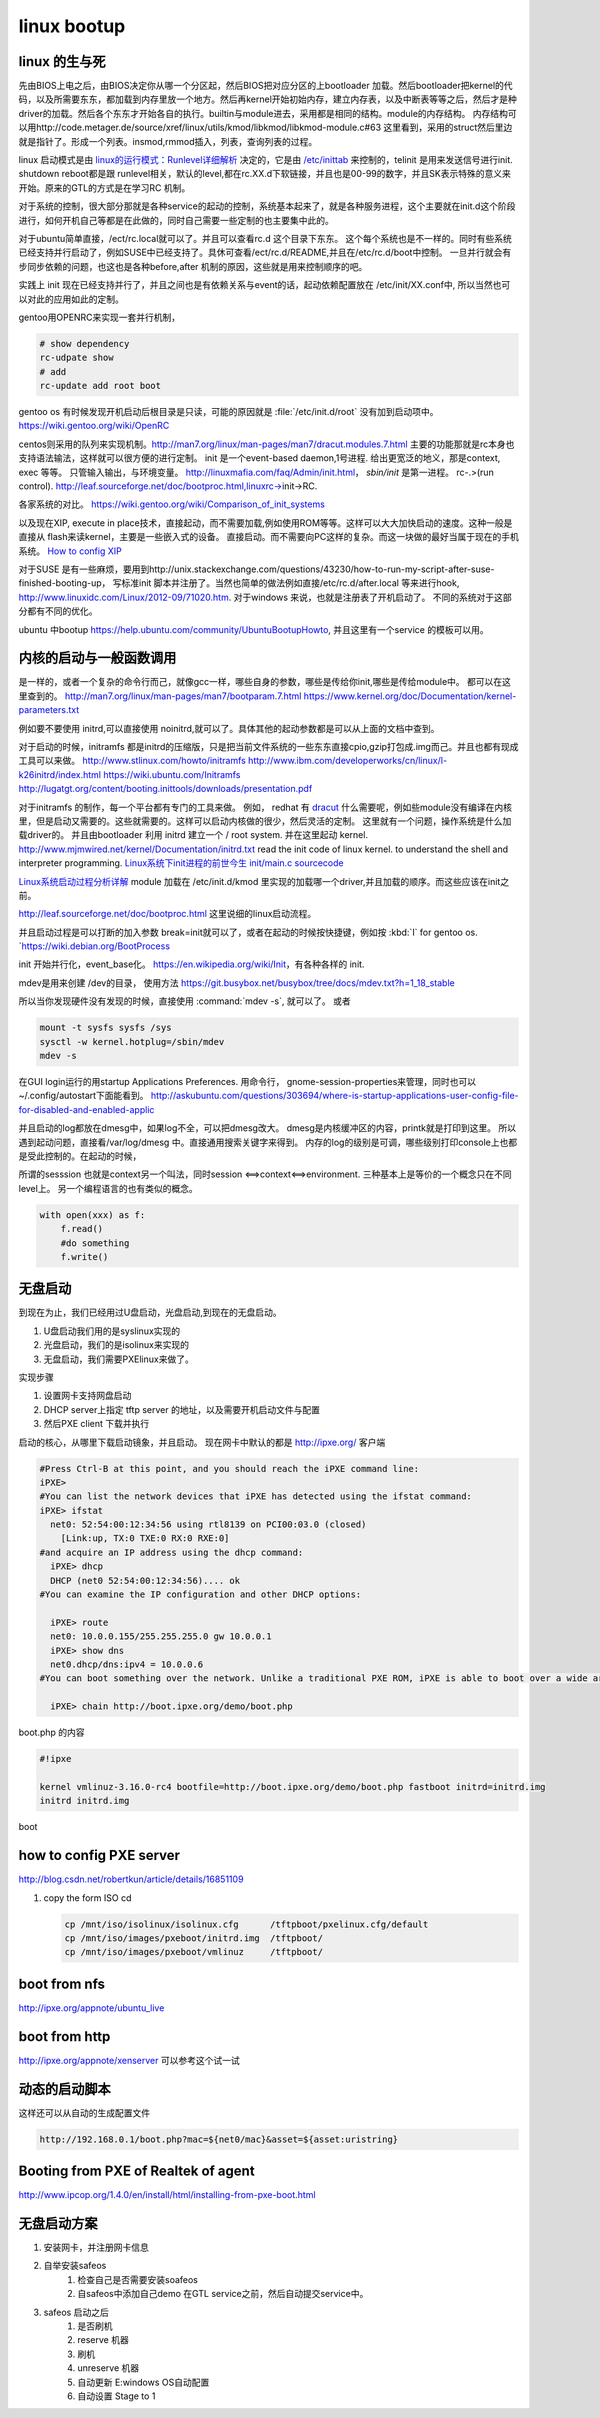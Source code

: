 **************
linux bootup
**************

linux 的生与死
==============

先由BIOS上电之后，由BIOS决定你从哪一个分区起，然后BIOS把对应分区的上bootloader 加载。然后bootloader把kernel的代码，以及所需要东东，都加载到内存里放一个地方。然后再kernel开始初始内存，建立内存表，以及中断表等等之后，然后才是种driver的加载。然后各个东东才开始各自的执行。builtin与module进去，采用都是相同的结构。module的内存结构。
内存结构可以用http://code.metager.de/source/xref/linux/utils/kmod/libkmod/libkmod-module.c#63 这里看到，采用的struct然后里边就是指针了。形成一个列表。insmod,rmmod插入，列表，查询列表的过程。


linux 启动模式是由 `linux的运行模式：Runlevel详细解析 <http://linux.ccidnet.com/art/9513/20070428/1072625&#95;1.html>`_  决定的，它是由 `/etc/inittab <http://book.51cto.com/art/200906/127324.htm>`_  来控制的，telinit 是用来发送信号进行init. shutdown reboot都是跟 runlevel相关，默认的level,都在rc.XX.d下软链接，并且也是00-99的数字，并且SK表示特殊的意义来开始。原来的GTL的方式是在学习RC 机制。
   
  
对于系统的控制，很大部分那就是各种service的起动的控制，系统基本起来了，就是各种服务进程，这个主要就在init.d这个阶段进行，如何开机自己等都是在此做的，同时自己需要一些定制的也主要集中此的。
   
对于ubuntu简单直接，/ect/rc.local就可以了。并且可以查看rc.d 这个目录下东东。 这个每个系统也是不一样的。同时有些系统已经支持并行启动了，例如SUSE中已经支持了。具休可查看/ect/rc.d/README,并且在/etc/rc.d/boot中控制。 一旦并行就会有步同步依赖的问题，也这也是各种before,after 机制的原因，这些就是用来控制顺序的吧。

实践上 init 现在已经支持并行了，并且之间也是有依赖关系与event的话，起动依赖配置放在 /etc/init/XX.conf中, 所以当然也可以对此的应用如此的定制。

gentoo用OPENRC来实现一套并行机制， 

.. code-block:: bash
   
   # show dependency
   rc-udpate show
   # add 
   rc-update add root boot


gentoo os 有时候发现开机启动后根目录是只读，可能的原因就是 :file:`/etc/init.d/root` 没有加到启动项中。
https://wiki.gentoo.org/wiki/OpenRC




centos则采用的队列来实现机制。http://man7.org/linux/man-pages/man7/dracut.modules.7.html
主要的功能那就是rc本身也支持语法输法，这样就可以很方便的进行定制。 
init 是一个event-based daemon,1号进程. 给出更宽泛的地义，那是context, exec 等等。 只管输入输出，与环境变量。
http://linuxmafia.com/faq/Admin/init.html， *sbin/init*  是第一进程。 rc-.>(run control).
http://leaf.sourceforge.net/doc/bootproc.html,linuxrc->init->RC.

各家系统的对比。
https://wiki.gentoo.org/wiki/Comparison_of_init_systems

以及现在XIP, execute in place技术，直接起动，而不需要加载,例如使用ROM等等。这样可以大大加快启动的速度。这种一般是直接从 flash来读kernel，主要是一些嵌入式的设备。 直接启动。而不需要向PC这样的复杂。而这一块做的最好当属于现在的手机系统。
`How to config XIP <http://www.denx.de/wiki/bin/view/DULG/ConfigureLinuxForXIP>`_ 

对于SUSE 是有一些麻烦，要用到http://unix.stackexchange.com/questions/43230/how-to-run-my-script-after-suse-finished-booting-up， 写标准init 脚本并注册了。当然也简单的做法例如直接/etc/rc.d/after.local 等来进行hook, http://www.linuxidc.com/Linux/2012-09/71020.htm.
对于windows 来说，也就是注册表了开机启动了。
不同的系统对于这部分都有不同的优化。

ubuntu 中bootup https://help.ubuntu.com/community/UbuntuBootupHowto, 并且这里有一个service 的模板可以用。

内核的启动与一般函数调用
========================

是一样的，或者一个复杂的命令行而己，就像gcc一样，哪些自身的参数，哪些是传给你init,哪些是传给module中。
都可以在这里查到的。
http://man7.org/linux/man-pages/man7/bootparam.7.html
https://www.kernel.org/doc/Documentation/kernel-parameters.txt

例如要不要使用 initrd,可以直接使用 noinitrd,就可以了。具体其他的起动参数都是可以从上面的文档中查到。

对于启动的时候，initramfs 都是initrd的压缩版，只是把当前文件系统的一些东东直接cpio,gzip打包成.img而己。并且也都有现成工具可以来做。
http://www.stlinux.com/howto/initramfs
http://www.ibm.com/developerworks/cn/linux/l-k26initrd/index.html
https://wiki.ubuntu.com/Initramfs
http://lugatgt.org/content/booting.inittools/downloads/presentation.pdf


对于initramfs 的制作，每一个平台都有专门的工具来做。 例如， redhat 有 `dracut <http://people.redhat.com/harald/dracut.html>`_ 
什么需要呢，例如些module没有编译在内核里，但是启动又需要的。这些就需要的。这样可以启动内核做的很少，然后灵活的定制。 这里就有一个问题，操作系统是什么加载driver的。
并且由bootloader 利用 initrd 建立一个  / root system. 并在这里起动 kernel.
http://www.mjmwired.net/kernel/Documentation/initrd.txt
read the init code of linux kernel. to understand the shell and interpreter programming.   
`Linux系统下init进程的前世今生 <http://bbs.chinaunix.net/thread-3685404-1-1.html>`_   `init/main.c sourcecode <http://lxr.linux.no/linux-old+v0.11/init/main.c#L168>`_ 


`Linux系统启动过程分析详解 <http://wenku.baidu.com/view/f439355777232f60ddcca152.html>`_ 
module 加载在 /etc/init.d/kmod 里实现的加载哪一个driver,并且加载的顺序。而这些应该在init之前。

http://leaf.sourceforge.net/doc/bootproc.html 这里说细的linux启动流程。

并且启动过程是可以打断的加入参数 break=init就可以了，或者在起动的时候按快捷键，例如按 :kbd:`I` for gentoo os. `https://wiki.debian.org/BootProcess


init 开始并行化，event_base化。
https://en.wikipedia.org/wiki/Init，有各种各样的 init. 


mdev是用来创建 /dev的目录， 使用方法
https://git.busybox.net/busybox/tree/docs/mdev.txt?h=1_18_stable

所以当你发现硬件没有发现的时候，直接使用 :command:`mdev -s`, 就可以了。
或者

.. code-block::
   
   mount -t sysfs sysfs /sys 
   sysctl -w kernel.hotplug=/sbin/mdev
   mdev -s

在GUI login运行的用startup Applications Preferences.
用命令行， gnome-session-properties来管理，同时也可以~/.config/autostart下面能看到。
http://askubuntu.com/questions/303694/where-is-startup-applications-user-config-file-for-disabled-and-enabled-applic

并且启动的log都放在dmesg中，如果log不全，可以把dmesg改大。 dmesg是内核缓冲区的内容，printk就是打印到这里。
所以遇到起动问题，直接看/var/log/dmesg 中。直接通用搜索关键字来得到。
内存的log的级别是可调，哪些级别打印console上也都是受此控制的。在起动的时候，


所谓的sesssion 也就是context另一个叫法，同时session <==>context<==>environment. 三种基本上是等价的一个概念只在不同level上。
另一个编程语言的也有类似的概念。

.. code-block:: python

   with open(xxx) as f:
       f.read()
       #do something
       f.write()

无盘启动
========

到现在为止，我们已经用过U盘启动，光盘启动,到现在的无盘启动。

#. U盘启动我们用的是syslinux实现的

#. 光盘启动，我们的是isolinux来实现的
#. 无盘启动，我们需要PXElinux来做了。

实现步骤

#. 设置网卡支持网盘启动
#. DHCP server上指定 tftp server 的地址，以及需要开机启动文件与配置
#. 然后PXE client 下载并执行


启动的核心，从哪里下载启动镜象，并且启动。
现在网卡中默认的都是 http://ipxe.org/ 客户端

.. code-block:: bash
   

   #Press Ctrl-B at this point, and you should reach the iPXE command line:
   iPXE>
   #You can list the network devices that iPXE has detected using the ifstat command:
   iPXE> ifstat
     net0: 52:54:00:12:34:56 using rtl8139 on PCI00:03.0 (closed)
       [Link:up, TX:0 TXE:0 RX:0 RXE:0]
   #and acquire an IP address using the dhcp command:
     iPXE> dhcp
     DHCP (net0 52:54:00:12:34:56).... ok
   #You can examine the IP configuration and other DHCP options:
   
     iPXE> route
     net0: 10.0.0.155/255.255.255.0 gw 10.0.0.1
     iPXE> show dns
     net0.dhcp/dns:ipv4 = 10.0.0.6
   #You can boot something over the network. Unlike a traditional PXE ROM, iPXE is able to boot over a wide area network such as the Internet. If the machine you are testing is connected to the Internet, you can boot the iPXE demonstration script:
   
     iPXE> chain http://boot.ipxe.org/demo/boot.php 
   

boot.php 的内容

.. code-block:: bash

   #!ipxe

   kernel vmlinuz-3.16.0-rc4 bootfile=http://boot.ipxe.org/demo/boot.php fastboot initrd=initrd.img
   initrd initrd.img
boot    

how to config PXE server
========================

http://blog.csdn.net/robertkun/article/details/16851109

#. copy the form ISO cd
   
   .. code-block:: bash

      cp /mnt/iso/isolinux/isolinux.cfg      /tftpboot/pxelinux.cfg/default  
      cp /mnt/iso/images/pxeboot/initrd.img  /tftpboot/  
      cp /mnt/iso/images/pxeboot/vmlinuz     /tftpboot/  

boot from nfs
=============

http://ipxe.org/appnote/ubuntu_live

boot from http
==============

http://ipxe.org/appnote/xenserver
可以参考这个试一试

动态的启动脚本
==============

这样还可以从自动的生成配置文件 

.. code-block:: bash

   http://192.168.0.1/boot.php?mac=${net0/mac}&asset=${asset:uristring}


Booting from PXE of Realtek of agent
====================================

http://www.ipcop.org/1.4.0/en/install/html/installing-from-pxe-boot.html



无盘启动方案
============

#. 安装网卡，并注册网卡信息
   
#. 自举安装safeos
    #. 检查自己是否需要安装soafeos 
    #. 自safeos中添加自己demo 在GTL service之前，然后自动提交service中。
#. safeos 启动之后
    #. 是否刷机
    #. reserve 机器
    #. 刷机
    #. unreserve 机器 
    #. 自动更新 E:\windows OS自动配置
    #. 自动设置 Stage to 1
